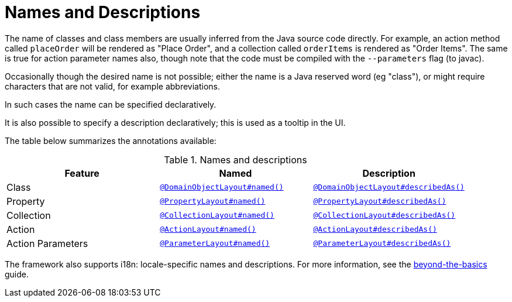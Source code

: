 = Names and Descriptions
:Notice: Licensed to the Apache Software Foundation (ASF) under one or more contributor license agreements. See the NOTICE file distributed with this work for additional information regarding copyright ownership. The ASF licenses this file to you under the Apache License, Version 2.0 (the "License"); you may not use this file except in compliance with the License. You may obtain a copy of the License at. http://www.apache.org/licenses/LICENSE-2.0 . Unless required by applicable law or agreed to in writing, software distributed under the License is distributed on an "AS IS" BASIS, WITHOUT WARRANTIES OR  CONDITIONS OF ANY KIND, either express or implied. See the License for the specific language governing permissions and limitations under the License.
:page-partial:


The name of classes and class members are usually inferred from the Java source code directly.
For example, an action method called `placeOrder` will be rendered as "Place Order", and a collection called `orderItems` is rendered as "Order Items".
The same is true for action parameter names also, though note that the code must be compiled with the `--parameters` flag (to javac).

Occasionally though the desired name is not possible; either the name is a Java reserved word (eg "class"), or might require characters that are not valid, for example abbreviations.

In such cases the name can be specified declaratively.

It is also possible to specify a description declaratively; this is used as a tooltip in the UI.

The table below summarizes the annotations available:

.Names and descriptions
[cols="1a,1a,1a", options="header"]
|===

| Feature
| Named
| Description


| Class
| xref:refguide:applib-ant:DomainObjectLayout.adoc#named[`@DomainObjectLayout#named()`]
| xref:refguide:applib-ant:DomainObjectLayout.adoc#describedAs[`@DomainObjectLayout#describedAs()`]


| Property
| xref:refguide:applib-ant:PropertyLayout.adoc#named[`@PropertyLayout#named()`]
| xref:refguide:applib-ant:PropertyLayout.adoc#describedAs[`@PropertyLayout#describedAs()`]

| Collection
| xref:refguide:applib-ant:CollectionLayout.adoc#named[`@CollectionLayout#named()`]
| xref:refguide:applib-ant:CollectionLayout.adoc#describedAs[`@CollectionLayout#describedAs()`]

| Action
| xref:refguide:applib-ant:ActionLayout.adoc#named[`@ActionLayout#named()`]
| xref:refguide:applib-ant:ActionLayout.adoc#describedAs[`@ActionLayout#describedAs()`]

| Action Parameters
| xref:refguide:applib-ant:ParameterLayout.adoc#named[`@ParameterLayout#named()`]
| xref:refguide:applib-ant:ParameterLayout.adoc#describedAs[`@ParameterLayout#describedAs()`]

|===


The framework also supports i18n: locale-specific names and descriptions.
For more information, see the xref:userguide:btb:i18n.adoc[beyond-the-basics] guide.
